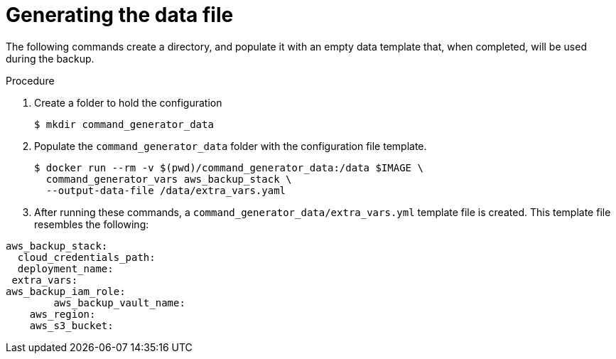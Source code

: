 [id="proc-aap-aws-generate-data-file"]

= Generating the data file

The following commands create a directory, and populate it with an empty data template that, when completed, will be used during the backup. 

.Procedure
. Create a folder to hold the configuration 
+
----
$ mkdir command_generator_data
----
. Populate the `command_generator_data` folder with the configuration file template.
+
----
$ docker run --rm -v $(pwd)/command_generator_data:/data $IMAGE \
  command_generator_vars aws_backup_stack \
  --output-data-file /data/extra_vars.yaml
----

. After running these commands, a `command_generator_data/extra_vars.yml` template file is created. 
This template file resembles the following:
---- 
aws_backup_stack:
  cloud_credentials_path:
  deployment_name:
 extra_vars:
aws_backup_iam_role:
	aws_backup_vault_name:
    aws_region:
    aws_s3_bucket:
----
